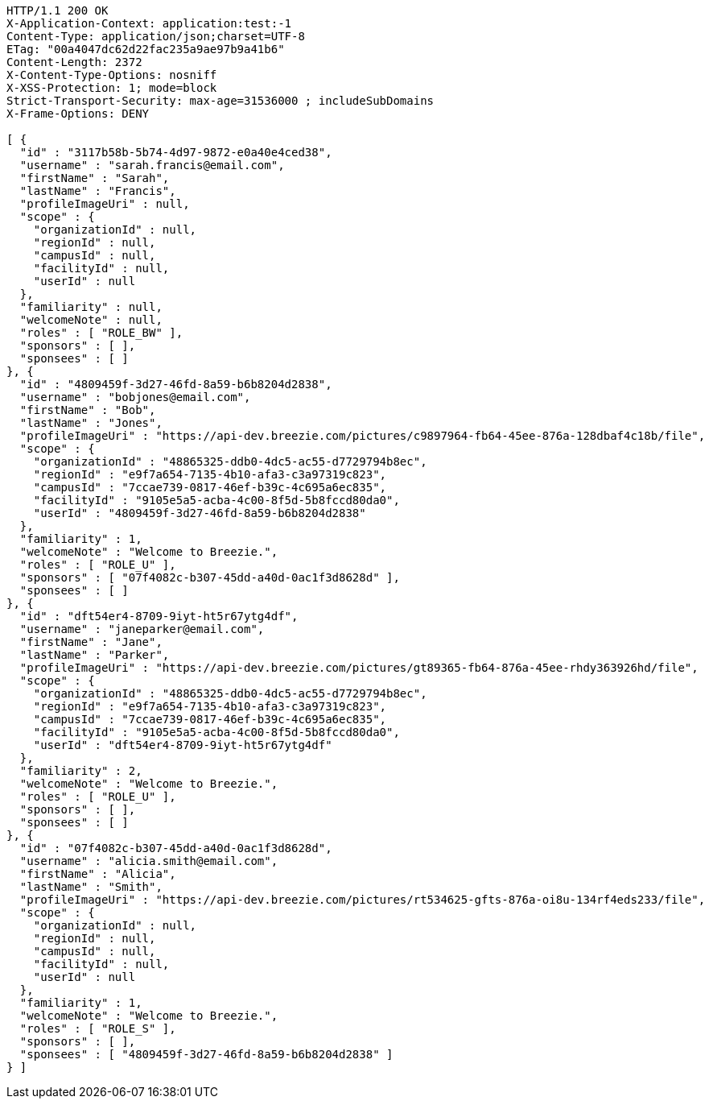 [source,http,options="nowrap"]
----
HTTP/1.1 200 OK
X-Application-Context: application:test:-1
Content-Type: application/json;charset=UTF-8
ETag: "00a4047dc62d22fac235a9ae97b9a41b6"
Content-Length: 2372
X-Content-Type-Options: nosniff
X-XSS-Protection: 1; mode=block
Strict-Transport-Security: max-age=31536000 ; includeSubDomains
X-Frame-Options: DENY

[ {
  "id" : "3117b58b-5b74-4d97-9872-e0a40e4ced38",
  "username" : "sarah.francis@email.com",
  "firstName" : "Sarah",
  "lastName" : "Francis",
  "profileImageUri" : null,
  "scope" : {
    "organizationId" : null,
    "regionId" : null,
    "campusId" : null,
    "facilityId" : null,
    "userId" : null
  },
  "familiarity" : null,
  "welcomeNote" : null,
  "roles" : [ "ROLE_BW" ],
  "sponsors" : [ ],
  "sponsees" : [ ]
}, {
  "id" : "4809459f-3d27-46fd-8a59-b6b8204d2838",
  "username" : "bobjones@email.com",
  "firstName" : "Bob",
  "lastName" : "Jones",
  "profileImageUri" : "https://api-dev.breezie.com/pictures/c9897964-fb64-45ee-876a-128dbaf4c18b/file",
  "scope" : {
    "organizationId" : "48865325-ddb0-4dc5-ac55-d7729794b8ec",
    "regionId" : "e9f7a654-7135-4b10-afa3-c3a97319c823",
    "campusId" : "7ccae739-0817-46ef-b39c-4c695a6ec835",
    "facilityId" : "9105e5a5-acba-4c00-8f5d-5b8fccd80da0",
    "userId" : "4809459f-3d27-46fd-8a59-b6b8204d2838"
  },
  "familiarity" : 1,
  "welcomeNote" : "Welcome to Breezie.",
  "roles" : [ "ROLE_U" ],
  "sponsors" : [ "07f4082c-b307-45dd-a40d-0ac1f3d8628d" ],
  "sponsees" : [ ]
}, {
  "id" : "dft54er4-8709-9iyt-ht5r67ytg4df",
  "username" : "janeparker@email.com",
  "firstName" : "Jane",
  "lastName" : "Parker",
  "profileImageUri" : "https://api-dev.breezie.com/pictures/gt89365-fb64-876a-45ee-rhdy363926hd/file",
  "scope" : {
    "organizationId" : "48865325-ddb0-4dc5-ac55-d7729794b8ec",
    "regionId" : "e9f7a654-7135-4b10-afa3-c3a97319c823",
    "campusId" : "7ccae739-0817-46ef-b39c-4c695a6ec835",
    "facilityId" : "9105e5a5-acba-4c00-8f5d-5b8fccd80da0",
    "userId" : "dft54er4-8709-9iyt-ht5r67ytg4df"
  },
  "familiarity" : 2,
  "welcomeNote" : "Welcome to Breezie.",
  "roles" : [ "ROLE_U" ],
  "sponsors" : [ ],
  "sponsees" : [ ]
}, {
  "id" : "07f4082c-b307-45dd-a40d-0ac1f3d8628d",
  "username" : "alicia.smith@email.com",
  "firstName" : "Alicia",
  "lastName" : "Smith",
  "profileImageUri" : "https://api-dev.breezie.com/pictures/rt534625-gfts-876a-oi8u-134rf4eds233/file",
  "scope" : {
    "organizationId" : null,
    "regionId" : null,
    "campusId" : null,
    "facilityId" : null,
    "userId" : null
  },
  "familiarity" : 1,
  "welcomeNote" : "Welcome to Breezie.",
  "roles" : [ "ROLE_S" ],
  "sponsors" : [ ],
  "sponsees" : [ "4809459f-3d27-46fd-8a59-b6b8204d2838" ]
} ]
----